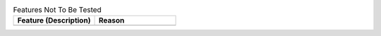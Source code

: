 .. csv-table:: Features Not To Be Tested
   :header: "Feature (Description)", "Reason"
   :widths: 50, 50

    " ", " "